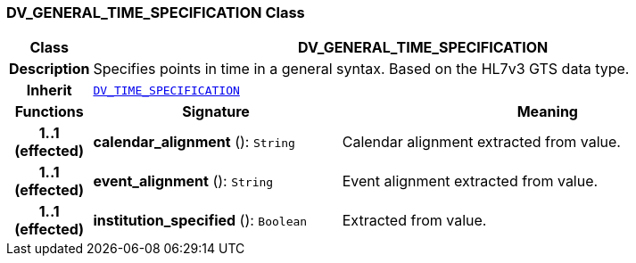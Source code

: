 === DV_GENERAL_TIME_SPECIFICATION Class

[cols="^1,3,5"]
|===
h|*Class*
2+^h|*DV_GENERAL_TIME_SPECIFICATION*

h|*Description*
2+a|Specifies points in time in a general syntax. Based on the HL7v3 GTS data type.

h|*Inherit*
2+|`<<_dv_time_specification_class,DV_TIME_SPECIFICATION>>`

h|*Functions*
^h|*Signature*
^h|*Meaning*

h|*1..1 +
(effected)*
|*calendar_alignment* (): `String`
a|Calendar alignment extracted from value.

h|*1..1 +
(effected)*
|*event_alignment* (): `String`
a|Event alignment extracted from value.

h|*1..1 +
(effected)*
|*institution_specified* (): `Boolean`
a|Extracted from value.
|===
